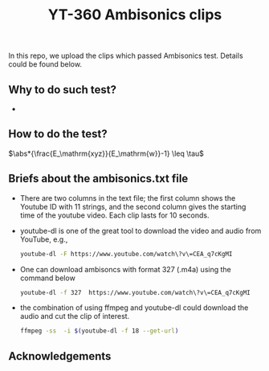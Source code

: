 #+TITLE: YT-360 Ambisonics clips

 In this repo, we upload the clips which passed Ambisonics test. Details could be found below.

** Why to do such test?
   *
** How to do the test?


   $\abs*{\frac{E_\mathrm{xyz}}{E_\mathrm{w}}-1} \leq \tau$

** Briefs about the ambisonics.txt file
   - There are two columns in the text file; the first column shows the Youtube ID with 11 strings, and the second column gives the starting time of the youtube video. Each clip lasts for 10 seconds.
   - youtube-dl is one of the great tool to download the video and audio from YouTube, e.g.,
     #+begin_src sh
       youtube-dl -F https://www.youtube.com/watch\?v\=CEA_q7cKgMI
     #+end_src
   - One can download ambisoncs with format 327 (.m4a) using the command below
      #+begin_src sh
	youtube-dl -f 327  https://www.youtube.com/watch\?v\=CEA_q7cKgMI
       #+end_src
   - the combination of using ffmpeg and youtube-dl could download the audio and cut the clip of interest.
       #+begin_src sh
       ffmpeg -ss  -i $(youtube-dl -f 18 --get-url)
        #+end_src
** Acknowledgements
